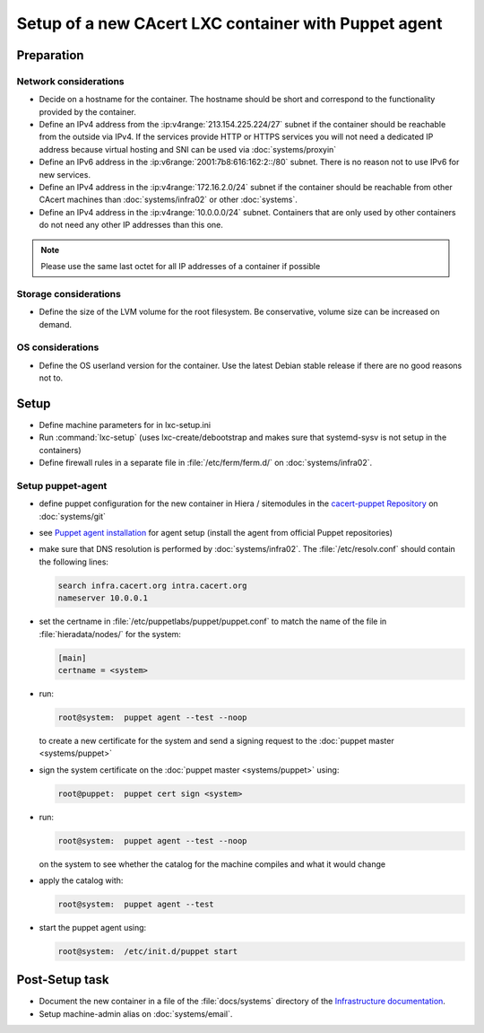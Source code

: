 =====================================================
Setup of a new CAcert LXC container with Puppet agent
=====================================================

Preparation
===========

Network considerations
----------------------

- Decide on a hostname for the container. The hostname should be short and
  correspond to the functionality provided by the container.
- Define an IPv4 address from the :ip:v4range:`213.154.225.224/27` subnet if
  the container should be reachable from the outside via IPv4. If the services
  provide HTTP or HTTPS services you will not need a dedicated IP address
  because virtual hosting and SNI can be used via :doc:`systems/proxyin`
- Define an IPv6 address in the :ip:v6range:`2001:7b8:616:162:2::/80` subnet.
  There is no reason not to use IPv6 for new services.
- Define an IPv4 address in the :ip:v4range:`172.16.2.0/24` subnet if the
  container should be reachable from other CAcert machines than
  :doc:`systems/infra02` or other :doc:`systems`.
- Define an IPv4 address in the :ip:v4range:`10.0.0.0/24` subnet. Containers
  that are only used by other containers do not need any other IP addresses
  than this one.

.. note::

   Please use the same last octet for all IP addresses of a container if
   possible

Storage considerations
----------------------

- Define the size of the LVM volume for the root filesystem. Be conservative,
  volume size can be increased on demand.

OS considerations
-----------------

- Define the OS userland version for the container. Use the latest Debian
  stable release if there are no good reasons not to.

Setup
=====

- Define machine parameters for in lxc-setup.ini
- Run :command:`lxc-setup` (uses lxc-create/debootstrap and makes sure that
  systemd-sysv is not setup in the containers)
- Define firewall rules in a separate file in :file:`/etc/ferm/ferm.d/` on
  :doc:`systems/infra02`.

Setup puppet-agent
------------------

- define puppet configuration for the new container in Hiera / sitemodules in
  the `cacert-puppet Repository`_ on :doc:`systems/git`
- see `Puppet agent installation`_ for agent setup (install the agent from
  official Puppet repositories)
- make sure that DNS resolution is performed by :doc:`systems/infra02`. The
  :file:`/etc/resolv.conf` should contain the following lines:

  .. code-block:: text

     search infra.cacert.org intra.cacert.org
     nameserver 10.0.0.1

- set the certname in :file:`/etc/puppetlabs/puppet/puppet.conf` to match
  the name of the file in :file:`hieradata/nodes/` for the system:

  .. code-block:: ini

     [main]
     certname = <system>

- run:

  .. code-block:: sh

     root@system:  puppet agent --test --noop

  to create a new certificate for the system and send a signing request to the
  :doc:`puppet master <systems/puppet>`
- sign the system certificate on the :doc:`puppet master <systems/puppet>`
  using:

  .. code-block:: sh

     root@puppet:  puppet cert sign <system>

- run:

  .. code-block:: sh

     root@system:  puppet agent --test --noop

  on the system to see whether the catalog for the machine compiles and what it
  would change
- apply the catalog with:

  .. code-block:: sh

     root@system:  puppet agent --test

- start the puppet agent using:

  .. code-block:: sh

     root@system:  /etc/init.d/puppet start

.. _Puppet agent installation: https://puppet.com/docs/puppet/5.4/install_linux.html
.. _cacert-puppet Repository: https://git.cacert.org/gitweb/?p=cacert-puppet.git

Post-Setup task
===============

- Document the new container in a file of the :file:`docs/systems` directory of
  the `Infrastructure documentation
  <https://git.cacert.org/gitweb/?p=cacert-infradocs.git;a=tree;f=docs/systems>`_.
- Setup machine-admin alias on :doc:`systems/email`.
